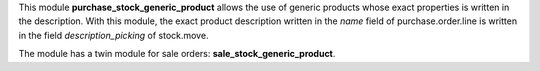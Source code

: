 This module **purchase_stock_generic_product** allows the use of generic products whose exact properties is written in the description. With this module, the exact product description written in the *name* field of purchase.order.line is written in the field *description_picking* of stock.move.

The module has a twin module for sale orders: **sale_stock_generic_product**.
